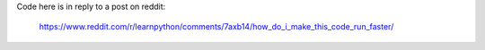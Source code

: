 Code here is in reply to a post on reddit:

    https://www.reddit.com/r/learnpython/comments/7axb14/how_do_i_make_this_code_run_faster/
